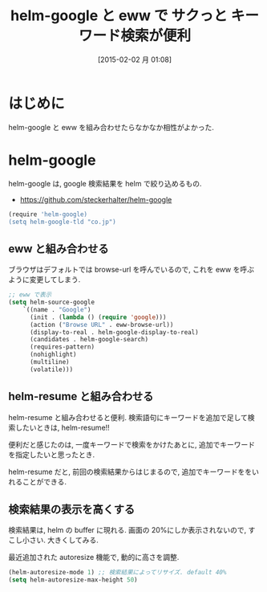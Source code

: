 #+BLOG: Futurismo
#+POSTID: 2965
#+DATE: [2015-02-02 月 01:08]
#+OPTIONS: toc:nil num:nil todo:nil pri:nil tags:nil ^:nil TeX:nil
#+CATEGORY: 技術メモ, Emacs
#+TAGS: 
#+DESCRIPTION: helm-google と eww を 組み合わせた
#+TITLE: helm-google と eww で サクっと キーワード検索が便利

#+BEGIN_HTML
<img alt="" src="http://futurismo.biz/wp-content/uploads/emacs_logo.jpg"/>
#+END_HTML

* はじめに
  helm-google と eww を組み合わせたらなかなか相性がよかった.

* helm-google
   helm-google は, google 検索結果を helm で絞り込めるもの.
   - https://github.com/steckerhalter/helm-google

#+begin_src R :session ex :export both :results code
(require 'helm-google)
(setq helm-google-tld "co.jp")
#+end_src

** eww と組み合わせる
   ブラウザはデフォルトでは browse-url を呼んでいるので,
   これを eww を呼ぶように変更してしまう.

#+begin_src emacs-lisp
;; eww で表示
(setq helm-source-google
	`((name . "Google")
	  (init . (lambda () (require 'google)))
	  (action ("Browse URL" . eww-browse-url))
	  (display-to-real . helm-google-display-to-real)
	  (candidates . helm-google-search)
	  (requires-pattern)
	  (nohighlight)
	  (multiline)
	  (volatile)))
#+end_src

** helm-resume と組み合わせる
   helm-resume と組み合わせると便利.
   検索語句にキーワードを追加で足して検索したいときは, helm-resume!!

   便利だと感じたのは, 一度キーワードで検索をかけたあとに,
   追加でキーワードを指定したいと思ったとき.

   helm-resume だと, 
   前回の検索結果からはじまるので, 追加でキーワードををいれることができる.

** 検索結果の表示を高くする
   検索結果は, helm の buffer に現れる.
   画面の 20%にしか表示されないので, すこし小さい. 大きくしてみる.

   最近追加された autoresize 機能で, 動的に高さを調整.

#+begin_src emacs-lisp
(helm-autoresize-mode 1) ;; 検索結果によってリサイズ. default 40%
(setq helm-autoresize-max-height 50)
#+end_src

